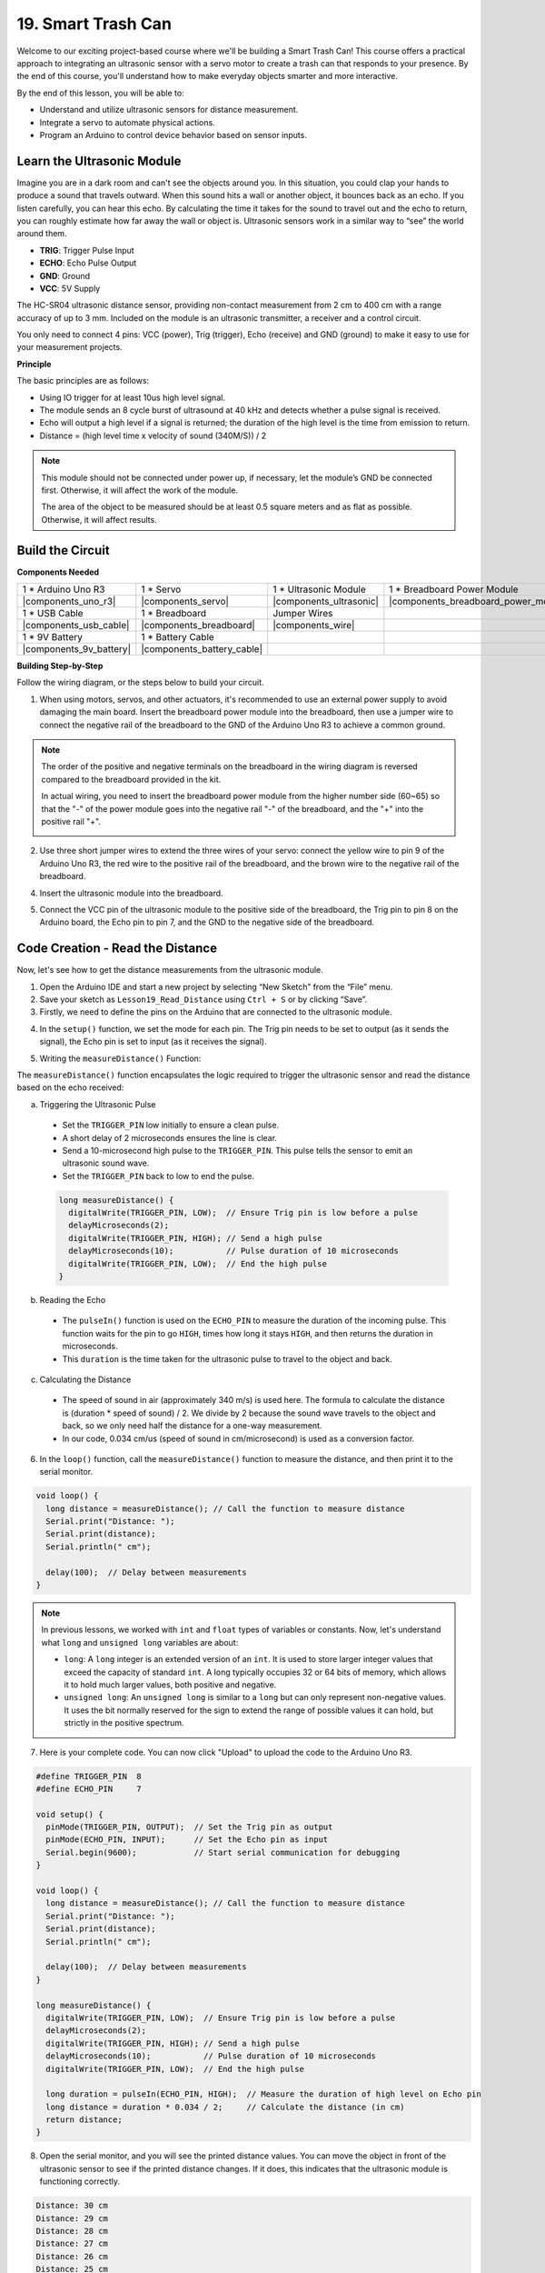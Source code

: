 .. _ar_smart_trash_can:

19. Smart Trash Can
===========================

Welcome to our exciting project-based course where we'll be building a Smart Trash Can! This course offers a practical approach to integrating an ultrasonic sensor with a servo motor to create a trash can that responds to your presence. By the end of this course, you'll understand how to make everyday objects smarter and more interactive.

.. raw:: html

    <video width="600" loop autoplay muted>
        <source src="_static/video/19_smart_trash_can.mp4" type="video/mp4">
        Your browser does not support the video tag.
    </video>

By the end of this lesson, you will be able to:

* Understand and utilize ultrasonic sensors for distance measurement.
* Integrate a servo to automate physical actions.
* Program an Arduino to control device behavior based on sensor inputs.

Learn the Ultrasonic Module
---------------------------------

Imagine you are in a dark room and can't see the objects around you. In this situation, you could clap your hands to produce a sound that travels outward. When this sound hits a wall or another object, it bounces back as an echo. If you listen carefully, you can hear this echo. By calculating the time it takes for the sound to travel out and the echo to return, you can roughly estimate how far away the wall or object is. Ultrasonic sensors work in a similar way to “see” the world around them.

.. image:: img/19_ultrasonic_pic.png
    :width: 400
    :align: center

* **TRIG**: Trigger Pulse Input
* **ECHO**: Echo Pulse Output
* **GND**: Ground
* **VCC**: 5V Supply

The HC-SR04 ultrasonic distance sensor, providing non-contact measurement from 2 cm to 400 cm with a range accuracy of up to 3 mm. Included on the module is an ultrasonic transmitter, a receiver and a control circuit.

You only need to connect 4 pins: VCC (power), Trig (trigger), Echo (receive) and GND (ground) to make it easy to use for your measurement projects.

**Principle**

The basic principles are as follows:

* Using IO trigger for at least 10us high level signal.
* The module sends an 8 cycle burst of ultrasound at 40 kHz and detects whether a pulse signal is received.
* Echo will output a high level if a signal is returned; the duration of the high level is the time from emission to return.
* Distance = (high level time x velocity of sound (340M/S)) / 2

.. image:: img/19_ultrasonic_ms.png
    :width: 600
    :align: center

.. note::

  This module should not be connected under power up, if necessary, let the module’s GND be connected first. Otherwise, it will affect the work of the module.

  The area of the object to be measured should be at least 0.5 square meters and as flat as possible. Otherwise, it will affect results.

Build the Circuit
------------------------------------

**Components Needed**

.. list-table:: 
   :widths: 25 25 25 25
   :header-rows: 0

   * - 1 * Arduino Uno R3
     - 1 * Servo
     - 1 * Ultrasonic Module
     - 1 * Breadboard Power Module 
   * - |components_uno_r3|
     - |components_servo| 
     - |components_ultrasonic|
     - |components_breadboard_power_module|
   * - 1 * USB Cable
     - 1 * Breadboard
     - Jumper Wires
     -
   * - |components_usb_cable|
     - |components_breadboard|
     - |components_wire|
     -
   * - 1 * 9V Battery
     - 1 * Battery Cable
     - 
     -  
   * - |components_9v_battery| 
     - |components_battery_cable| 
     -
     -

**Building Step-by-Step**

Follow the wiring diagram, or the steps below to build your circuit.

.. image:: img/19_trashcan_ultrasonic_pins.png
    :width: 600
    :align: center

1. When using motors, servos, and other actuators, it's recommended to use an external power supply to avoid damaging the main board. Insert the breadboard power module into the breadboard, then use a jumper wire to connect the negative rail of the breadboard to the GND of the Arduino Uno R3 to achieve a common ground.

.. image:: img/14_dinosaur_power_module.png
    :width: 400
    :align: center

.. note::

    The order of the positive and negative terminals on the breadboard in the wiring diagram is reversed compared to the breadboard provided in the kit.

    In actual wiring, you need to insert the breadboard power module from the higher number side (60~65) so that the "-" of the power module goes into the negative rail "-" of the breadboard, and the "+" into the positive rail "+".

    .. image:: img/14_dinosaur_plug_power_module.png
        :width: 400
        :align: center

2. Use three short jumper wires to extend the three wires of your servo: connect the yellow wire to pin 9 of the Arduino Uno R3, the red wire to the positive rail of the breadboard, and the brown wire to the negative rail of the breadboard.

.. image:: img/19_trashcan_servo.png
    :width: 600
    :align: center

4. Insert the ultrasonic module into the breadboard.

.. image:: img/19_trashcan_ultrasonic.png
    :width: 600
    :align: center


5. Connect the VCC pin of the ultrasonic module to the positive side of the breadboard, the Trig pin to pin 8 on the Arduino board, the Echo pin to pin 7, and the GND to the negative side of the breadboard.

.. image:: img/19_trashcan_ultrasonic_pins.png
    :width: 600
    :align: center

.. _ar_read_distance:

Code Creation - Read the Distance
-----------------------------------------
Now, let's see how to get the distance measurements from the ultrasonic module.

1. Open the Arduino IDE and start a new project by selecting “New Sketch” from the “File” menu.
2. Save your sketch as ``Lesson19_Read_Distance`` using ``Ctrl + S`` or by clicking “Save”.

3. Firstly, we need to define the pins on the Arduino that are connected to the ultrasonic module.

.. code-block:: Arduino
  :emphasize-lines: 1,2

  #define TRIGGER_PIN  8
  #define ECHO_PIN     7


4. In the ``setup()`` function, we set the mode for each pin. The Trig pin needs to be set to output (as it sends the signal), the Echo pin is set to input (as it receives the signal).

.. code-block:: Arduino
  :emphasize-lines: 2,3
  
  void setup() {
    pinMode(TRIGGER_PIN, OUTPUT);  // Set the Trig pin as output
    pinMode(ECHO_PIN, INPUT);      // Set the Echo pin as input
    Serial.begin(9600);            // Start serial communication for debugging
  }

5. Writing the ``measureDistance()`` Function:

The ``measureDistance()`` function encapsulates the logic required to trigger the ultrasonic sensor and read the distance based on the echo received:

a. Triggering the Ultrasonic Pulse

  * Set the ``TRIGGER_PIN`` low initially to ensure a clean pulse.
  * A short delay of 2 microseconds ensures the line is clear.
  * Send a 10-microsecond high pulse to the ``TRIGGER_PIN``. This pulse tells the sensor to emit an ultrasonic sound wave.
  * Set the ``TRIGGER_PIN`` back to low to end the pulse.

  .. code-block:: Arduino

    long measureDistance() {
      digitalWrite(TRIGGER_PIN, LOW);  // Ensure Trig pin is low before a pulse
      delayMicroseconds(2);
      digitalWrite(TRIGGER_PIN, HIGH); // Send a high pulse
      delayMicroseconds(10);           // Pulse duration of 10 microseconds
      digitalWrite(TRIGGER_PIN, LOW);  // End the high pulse
    }


b. Reading the Echo

  * The ``pulseIn()`` function is used on the ``ECHO_PIN`` to measure the duration of the incoming pulse. This function waits for the pin to go ``HIGH``, times how long it stays ``HIGH``, and then returns the duration in microseconds.
  * This ``duration`` is the time taken for the ultrasonic pulse to travel to the object and back.

  .. code-block:: Arduino
    :emphasize-lines: 7

    long measureDistance() {
      digitalWrite(TRIGGER_PIN, LOW);  // Ensure Trig pin is low before a pulse
      delayMicroseconds(2);
      digitalWrite(TRIGGER_PIN, HIGH); // Send a high pulse
      delayMicroseconds(10);           // Pulse duration of 10 microseconds
      digitalWrite(TRIGGER_PIN, LOW);  // End the high pulse
      long duration = pulseIn(ECHO_PIN, HIGH);  // Measure the duration of high level on Echo pin
    }

c. Calculating the Distance

  * The speed of sound in air (approximately 340 m/s) is used here. The formula to calculate the distance is (duration * speed of sound) / 2. We divide by 2 because the sound wave travels to the object and back, so we only need half the distance for a one-way measurement.
  * In our code, 0.034 cm/us (speed of sound in cm/microsecond) is used as a conversion factor.

  .. code-block:: Arduino
    :emphasize-lines: 8,9

    long measureDistance() {
      digitalWrite(TRIGGER_PIN, LOW);  // Ensure Trig pin is low before a pulse
      delayMicroseconds(2);
      digitalWrite(TRIGGER_PIN, HIGH); // Send a high pulse
      delayMicroseconds(10);           // Pulse duration of 10 microseconds
      digitalWrite(TRIGGER_PIN, LOW);  // End the high pulse
      long duration = pulseIn(ECHO_PIN, HIGH);  // Measure the duration of high level on Echo pin
      long distance = duration * 0.034 / 2;     // Calculate the distance (in cm)
      return distance;
    }

6. In the ``loop()`` function, call the ``measureDistance()`` function to measure the distance, and then print it to the serial monitor.

.. code-block:: Arduino

  void loop() {
    long distance = measureDistance(); // Call the function to measure distance
    Serial.print("Distance: ");
    Serial.print(distance);
    Serial.println(" cm");

    delay(100);  // Delay between measurements
  }

.. note::

  In previous lessons, we worked with ``int`` and ``float`` types of variables or constants. Now, let's understand what ``long`` and ``unsigned long`` variables are about:

  * ``long``: A ``long`` integer is an extended version of an ``int``. It is used to store larger integer values that exceed the capacity of standard ``int``. A long typically occupies 32 or 64 bits of memory, which allows it to hold much larger values, both positive and negative.
  * ``unsigned long``: An ``unsigned long`` is similar to a ``long`` but can only represent non-negative values. It uses the bit normally reserved for the sign to extend the range of possible values it can hold, but strictly in the positive spectrum.

7. Here is your complete code. You can now click "Upload" to upload the code to the Arduino Uno R3.

.. code-block:: Arduino

  #define TRIGGER_PIN  8
  #define ECHO_PIN     7

  void setup() {
    pinMode(TRIGGER_PIN, OUTPUT);  // Set the Trig pin as output
    pinMode(ECHO_PIN, INPUT);      // Set the Echo pin as input
    Serial.begin(9600);            // Start serial communication for debugging
  }

  void loop() {
    long distance = measureDistance(); // Call the function to measure distance
    Serial.print("Distance: ");
    Serial.print(distance);
    Serial.println(" cm");

    delay(100);  // Delay between measurements
  }

  long measureDistance() {
    digitalWrite(TRIGGER_PIN, LOW);  // Ensure Trig pin is low before a pulse
    delayMicroseconds(2);
    digitalWrite(TRIGGER_PIN, HIGH); // Send a high pulse
    delayMicroseconds(10);           // Pulse duration of 10 microseconds
    digitalWrite(TRIGGER_PIN, LOW);  // End the high pulse

    long duration = pulseIn(ECHO_PIN, HIGH);  // Measure the duration of high level on Echo pin
    long distance = duration * 0.034 / 2;     // Calculate the distance (in cm)
    return distance;
  }

8. Open the serial monitor, and you will see the printed distance values. You can move the object in front of the ultrasonic sensor to see if the printed distance changes. If it does, this indicates that the ultrasonic module is functioning correctly.

.. code-block::

  Distance: 30 cm
  Distance: 29 cm
  Distance: 28 cm
  Distance: 27 cm
  Distance: 26 cm
  Distance: 25 cm
  Distance: 25 cm

9. Finally, remember to save your code and tidy up your workspace.

**Question**

If you want the distance detected by this device to be more accurate to decimals, how should you modify the code?

Code Creation - Smart Trash Can
-------------------------------------
We already know how to measure the distance to objects using an ultrasonic module. Now, let's write code to create a smart trash can. This trash can will automatically open its lid when the ultrasonic sensor detects an object closer than 20cm—indicating that you intend to dispose of trash. After the trash is thrown in, the lid will automatically close.

The lid's movement is controlled by a servo:

* At a servo angle of 90 degrees, the servo shaft is parallel to the servo, meaning the trash can lid is closed.
* At 0 degrees, the servo shaft is perpendicular to the servo, lifting the lid open via a rod attached to the shaft.

Let's explore how to implement this using code.

1. Open the sketch you saved earlier, ``Lesson19_Read_Distance``. Hit "Save As..." from the "File" menu, and rename it to ``Lesson19_Smart_Trashcan``. Click "Save".

2. To control the servo, we need to include the ``Servo`` library and create an instance of the ``Servo`` class to control the servo.

.. code-block:: Arduino
  :emphasize-lines: 1,3

  #include <Servo.h>

  Servo myServo;  // Create a Servo object

  #define TRIGGER_PIN 8
  #define ECHO_PIN 7

3. Let's start by defining the servo pin, and create two variables ``openAngle`` and ``closeAngle`` to store the angles for opening and closing the trash can lid respectively.

.. code-block:: Arduino
  :emphasize-lines: 9-11

  #include <Servo.h>

  Servo myServo;  // Create a Servo object

  #define TRIGGER_PIN 8
  #define ECHO_PIN 7

  // Set up the servo motor parameters
  const int servoPin = 9;
  const int openAngle = 0;
  const int closeAngle = 90;

4. In the ``void setup()`` function, attach the servo object to the specified pin.

.. code-block:: Arduino
  :emphasize-lines: 6

  void setup() {
    pinMode(TRIGGER_PIN, OUTPUT);  // Set the Trig pin as output
    pinMode(ECHO_PIN, INPUT);      // Set the Echo pin as input
    Serial.begin(9600);            // Start serial communication for debugging

    myServo.attach(servoPin);
  }

5. Now we've reached the main program. First, comment out the code for the three serial print statements to avoid interfering with the program's process.

.. code-block:: Arduino
  :emphasize-lines: 6

  void loop() {
    long distance = measureDistance();  // Call the function to measure distance
    // Serial.print("Distance: ");
    // Serial.print(distance);
    // Serial.println(" cm");
    delay(100);  // Delay between measurements
  }

6. As planned, if the ultrasonic sensor detects a distance less than 20cm, the servo should rotate to 0 degrees to open the trash can lid. Otherwise, the servo should remain at 90 degrees to keep the lid closed.

  * ``delay(2000);`` is used here to give you enough time to throw away the trash without the lid closing too quickly. You can adjust this timing as needed.
  * In ``if (distance > 2 && distance < 20)``, the condition ``distance > 2`` is used to filter out invalid values. The effective detection range of the ultrasonic sensor is from 2cm to 400cm. Distances that are too far or too close will return invalid values of -1 or 0.

.. code-block:: Arduino
  :emphasize-lines: 7-12

  void loop() {
    long distance = measureDistance();  // Call the function to measure distance
    // Serial.print("Distance: ");
    // Serial.print(distance);
    // Serial.println(" cm");

    if (distance > 2 && distance < 20) {
      myServo.write(openAngle);
      delay(2000);
    } else {
      myServo.write(closeAngle);
    }

    delay(100);  // Delay between measurements
  }

7. Your complete code is as follows. You can upload it and test to see if your trash can automatically opens and then closes after you've disposed of your trash.

.. code-block:: Arduino

  #include <Servo.h>

  Servo myServo;  // Create a Servo object

  #define TRIGGER_PIN 8
  #define ECHO_PIN 7

  // Set up the servo motor parameters
  const int servoPin = 9;
  const int openAngle = 0;
  const int closeAngle = 90;

  void setup() {
    pinMode(TRIGGER_PIN, OUTPUT);  // Set the Trig pin as output
    pinMode(ECHO_PIN, INPUT);      // Set the Echo pin as input
    Serial.begin(9600);            // Start serial communication for debugging

    myServo.attach(servoPin);
  }

  void loop() {
    long distance = measureDistance();  // Call the function to measure distance
    // Serial.print("Distance: ");
    // Serial.print(distance);
    // Serial.println(" cm");

    if (distance > 2 && distance < 20) {
      myServo.write(openAngle);
      delay(2000);
    } else {
      myServo.write(closeAngle);
    }

    delay(100);  // Delay between measurements
  }

  // Function to read the sensor data and calculate the distance
  long measureDistance() {
    digitalWrite(TRIGGER_PIN, LOW);  // Ensure Trig pin is low before a pulse
    delayMicroseconds(2);
    digitalWrite(TRIGGER_PIN, HIGH);  // Send a high pulse
    delayMicroseconds(10);            // Pulse duration of 10 microseconds
    digitalWrite(TRIGGER_PIN, LOW);   // End the high pulse

    long duration = pulseIn(ECHO_PIN, HIGH);  // Measure the duration of high level on Echo pin
    long distance = duration * 0.034 / 2;     // Calculate the distance (in cm)
    return distance;
  }

8. Finally, remember to save your code and tidy up your workspace.

**Summary**

Today, we successfully built a smart trash can that opens its lid automatically when an object is within 20 cm. We explored how ultrasonic sensors work, similar to echolocation, and applied this technology to control a servo motor. We also discussed best practices in wiring and provided tips for effective Arduino programming. The interactive nature of the project provided hands-on experience with real-world applications of sensors and servo motors.


